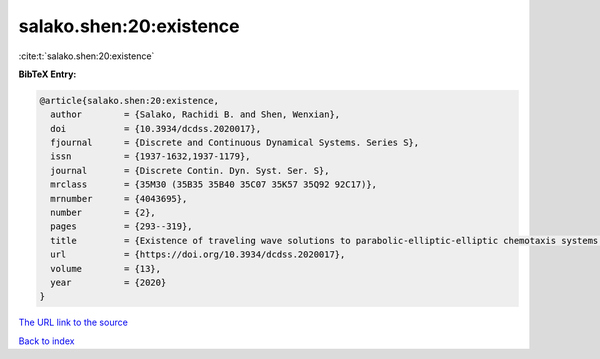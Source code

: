 salako.shen:20:existence
========================

:cite:t:`salako.shen:20:existence`

**BibTeX Entry:**

.. code-block:: bibtex

   @article{salako.shen:20:existence,
     author        = {Salako, Rachidi B. and Shen, Wenxian},
     doi           = {10.3934/dcdss.2020017},
     fjournal      = {Discrete and Continuous Dynamical Systems. Series S},
     issn          = {1937-1632,1937-1179},
     journal       = {Discrete Contin. Dyn. Syst. Ser. S},
     mrclass       = {35M30 (35B35 35B40 35C07 35K57 35Q92 92C17)},
     mrnumber      = {4043695},
     number        = {2},
     pages         = {293--319},
     title         = {Existence of traveling wave solutions to parabolic-elliptic-elliptic chemotaxis systems with logistic source},
     url           = {https://doi.org/10.3934/dcdss.2020017},
     volume        = {13},
     year          = {2020}
   }

`The URL link to the source <https://doi.org/10.3934/dcdss.2020017>`__


`Back to index <../By-Cite-Keys.html>`__
